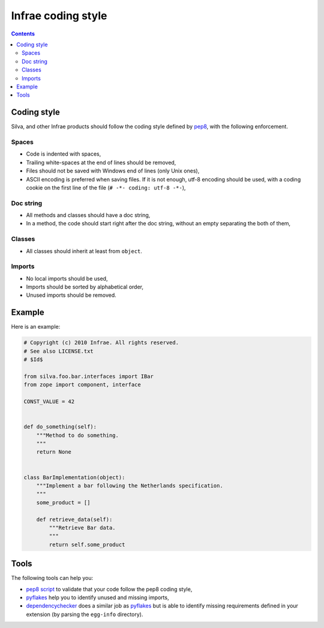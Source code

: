 
Infrae coding style
===================

.. contents::

Coding style
------------

Silva, and other Infrae products should follow the coding style
defined by `pep8`_, with the following enforcement.


Spaces
~~~~~~

- Code is indented with spaces,

- Trailing white-spaces at the end of lines should be removed,

- Files should not be saved with Windows end of lines (only Unix ones),

- ASCII encoding is preferred when saving files. If it is not enough,
  utf-8 encoding should be used, with a coding cookie on the first
  line of the file (``# -*- coding: utf-8 -*-``),

Doc string
~~~~~~~~~~

- All methods and classes should have a doc string,

- In a method, the code should start right after the doc string,
  without an empty separating the both of them,

Classes
~~~~~~~

- All classes should inherit at least from ``object``.

Imports
~~~~~~~

- No local imports should be used,

- Imports should be sorted by alphabetical order,

- Unused imports should be removed.

Example
-------

Here is an example:

.. code-block:: python

   # Copyright (c) 2010 Infrae. All rights reserved.
   # See also LICENSE.txt
   # $Id$

   from silva.foo.bar.interfaces import IBar
   from zope import component, interface

   CONST_VALUE = 42


   def do_something(self):
       """Method to do something.
       """
       return None


   class BarImplementation(object):
       """Implement a bar following the Netherlands specification.
       """
       some_product = []

       def retrieve_data(self):
           """Retrieve Bar data.
           """
           return self.some_product

Tools
-----

The following tools can help you:

- `pep8 script`_ to validate that your code follow the pep8 coding style,

- `pyflakes`_ help you to identify unused and missing imports,

- `dependencychecker`_ does a similar job as `pyflakes`_ but is able
  to identify missing requirements defined in your extension (by
  parsing the ``egg-info`` directory).

.. _dependencychecker: http://pypi.python.org/pypi/z3c.dependencychecker
.. _pyflakes: http://pypi.python.org/pypi/pyflakes
.. _pep8 script: http://pypi.python.org/pypi/pep8
.. _pep8: http://www.python.org/dev/peps/pep-0008

